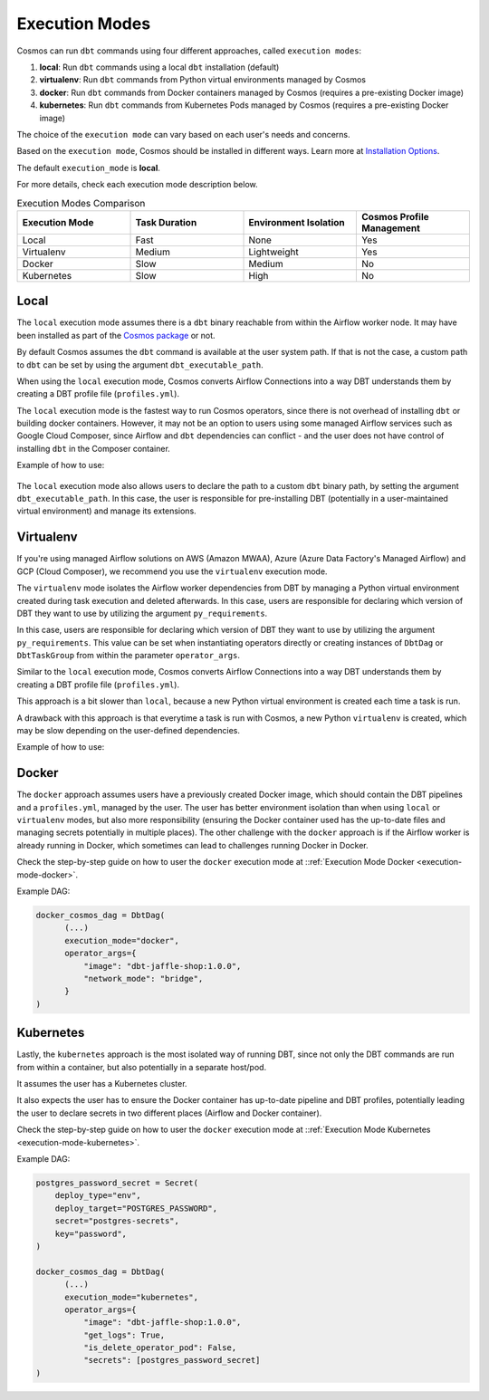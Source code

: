 .. _execution-modes:

Execution Modes
===============

Cosmos can run ``dbt`` commands using four different approaches, called ``execution modes``:

1. **local**: Run ``dbt`` commands using a local ``dbt`` installation (default)
2. **virtualenv**: Run ``dbt`` commands from Python virtual environments managed by Cosmos
3. **docker**: Run ``dbt`` commands from Docker containers managed by Cosmos (requires a pre-existing Docker image)
4. **kubernetes**: Run ``dbt`` commands from Kubernetes Pods managed by Cosmos (requires a pre-existing Docker image)

The choice of the ``execution mode`` can vary based on each user's needs and concerns.

Based on the ``execution mode``, Cosmos should be installed in different ways.
Learn more at `Installation Options <install-options>`__.

The default ``execution_mode`` is **local**.

For more details, check each execution mode description below.

.. list-table:: Execution Modes Comparison
   :widths: 25 25 25 25
   :header-rows: 1

   * - Execution Mode
     - Task Duration
     - Environment Isolation
     - Cosmos Profile Management
   * - Local
     - Fast
     - None
     - Yes
   * - Virtualenv
     - Medium
     - Lightweight
     - Yes
   * - Docker
     - Slow
     - Medium
     - No
   * - Kubernetes
     - Slow
     - High
     - No

Local
-----

The ``local`` execution mode assumes there is a ``dbt`` binary reachable from within the Airflow worker node.
It may have been installed as part of the `Cosmos package <install-options.html>`__ or not.

By default Cosmos assumes the ``dbt`` command is available at the user system path.
If that is not the case, a custom path to ``dbt`` can be set by using the argument ``dbt_executable_path``.

When using the ``local`` execution mode, Cosmos converts Airflow Connections into a way DBT understands them by creating a
DBT profile file (``profiles.yml``).

The ``local`` execution mode is the fastest way to run Cosmos operators, since there is not overhead of installing ``dbt``
or building docker containers. However, it may not be an option to users using some managed Airflow services such as
Google Cloud Composer, since Airflow and ``dbt`` dependencies can conflict - and the user does not have control of installing
``dbt`` in the Composer container.


Example of how to use:

    .. literalinclude:: ../../dev/dags/basic_cosmos_dag.py
       :language: python
       :start-after: [START local_example]
       :end-before: [END local_example]


The ``local`` execution mode also allows users to declare the path to a custom ``dbt`` binary path, by setting the argument ``dbt_executable_path``.
In this case, the user is responsible for pre-installing DBT (potentially in a user-maintained virtual environment) and manage its extensions.

Virtualenv
----------

If you're using managed Airflow solutions on AWS (Amazon MWAA), Azure (Azure Data Factory's Managed Airflow) and GCP (Cloud Composer),
we recommend you use the ``virtualenv`` execution mode.

The ``virtualenv`` mode isolates the Airflow worker dependencies from DBT by managing a Python virtual environment created
during task execution and deleted afterwards. In this case, users are responsible for declaring which version of DBT they
want to use by utilizing the argument ``py_requirements``.

In this case, users are responsible for declaring which version of DBT they
want to use by utilizing the argument ``py_requirements``. This value can be set when instantiating operators directly
or creating instances of ``DbtDag`` or ``DbtTaskGroup`` from within the parameter ``operator_args``.

Similar to the ``local`` execution mode, Cosmos converts Airflow Connections into a way DBT understands them by creating
a DBT profile file (``profiles.yml``).

This approach is a bit slower than ``local``, because a new Python virtual environment is created each time a task is run.

A drawback with this approach is that everytime a task is run with Cosmos, a new Python ``virtualenv`` is created, which
may be slow depending on the user-defined dependencies.

Example of how to use:

    .. literalinclude:: ../../dev/dags/example_virtualenv.py
       :language: python
       :start-after: [START virtualenv_example]
       :end-before: [END virtualenv_example]

Docker
------

The ``docker`` approach assumes users have a previously created Docker image, which should contain the DBT pipelines and
a ``profiles.yml``, managed by the user.
The user has better environment isolation than when using ``local`` or ``virtualenv`` modes, but also more responsibility
(ensuring the Docker container used has the up-to-date files and managing secrets potentially in multiple places).
The other challenge with the ``docker`` approach is if the Airflow worker is already running in Docker,
which sometimes can lead to challenges running Docker in Docker.

Check the step-by-step guide on how to user the ``docker`` execution mode at ::ref:`Execution Mode Docker <execution-mode-docker>`.

Example DAG:

.. code-block:: python

  docker_cosmos_dag = DbtDag(
        (...)
        execution_mode="docker",
        operator_args={
            "image": "dbt-jaffle-shop:1.0.0",
            "network_mode": "bridge",
        }
  )


Kubernetes
----------

Lastly, the ``kubernetes`` approach is the most isolated way of running DBT, since not only the DBT commands are run
from within a container, but also potentially in a separate host/pod.

It assumes the user has a Kubernetes cluster.

It also expects the user has to ensure the Docker container has up-to-date pipeline and DBT profiles,
potentially leading the user to declare secrets in two different places (Airflow and Docker container).

Check the step-by-step guide on how to user the ``docker`` execution mode at ::ref:`Execution Mode Kubernetes <execution-mode-kubernetes>`.

Example DAG:

.. code-block:: python

    postgres_password_secret = Secret(
        deploy_type="env",
        deploy_target="POSTGRES_PASSWORD",
        secret="postgres-secrets",
        key="password",
    )

    docker_cosmos_dag = DbtDag(
          (...)
          execution_mode="kubernetes",
          operator_args={
              "image": "dbt-jaffle-shop:1.0.0",
              "get_logs": True,
              "is_delete_operator_pod": False,
              "secrets": [postgres_password_secret]
    )
